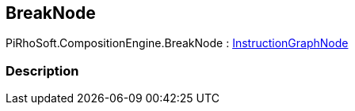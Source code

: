 [#reference/break-node]

## BreakNode

PiRhoSoft.CompositionEngine.BreakNode : <<reference/instruction-graph-node.html,InstructionGraphNode>>

### Description

